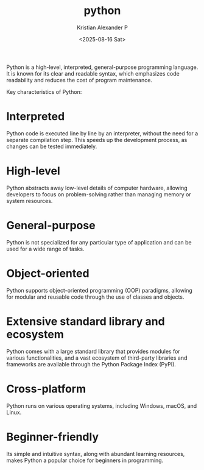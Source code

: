:PROPERTIES:
:ID:       4b4989ab-1d7c-4bb4-b1d3-9d34a5dde3d5
:END:
#+title: python
#+author: Kristian Alexander P
#+date: <2025-08-16 Sat>
#+description: 
#+hugo_base_dir: ..
#+hugo_section: posts
#+hugo_categories: programming
#+property: header-args :exports both
#+hugo_tags: python programming

Python is a high-level, interpreted, general-purpose programming language. It is known for its clear and readable syntax, which emphasizes code readability and reduces the cost of program maintenance.

Key characteristics of Python:
* Interpreted
Python code is executed line by line by an interpreter, without the need for a separate compilation step. This speeds up the development process, as changes can be tested immediately.
* High-level
Python abstracts away low-level details of computer hardware, allowing developers to focus on problem-solving rather than managing memory or system resources.
* General-purpose
Python is not specialized for any particular type of application and can be used for a wide range of tasks.
* Object-oriented
Python supports object-oriented programming (OOP) paradigms, allowing for modular and reusable code through the use of classes and objects.
* Extensive standard library and ecosystem
Python comes with a large standard library that provides modules for various functionalities, and a vast ecosystem of third-party libraries and frameworks are available through the Python Package Index (PyPI).
* Cross-platform
Python runs on various operating systems, including Windows, macOS, and Linux.
* Beginner-friendly
Its simple and intuitive syntax, along with abundant learning resources, makes Python a popular choice for beginners in programming.

